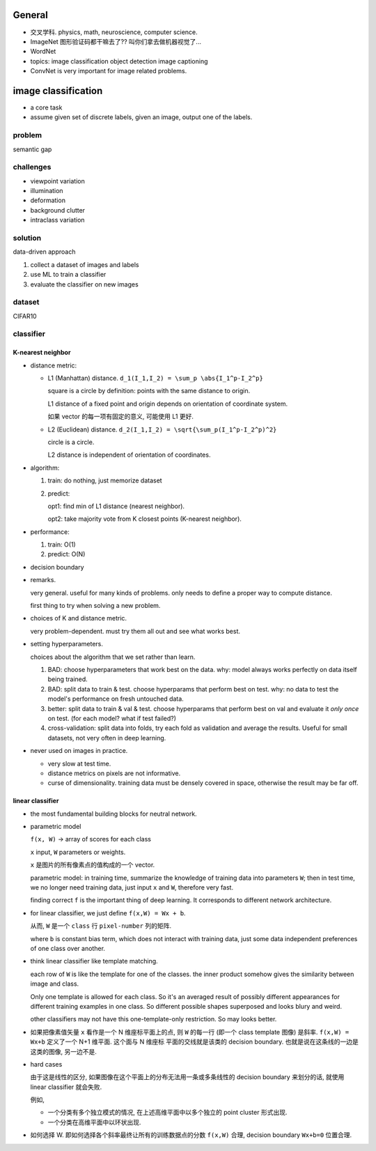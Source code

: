 General
=======
- 交叉学科. physics, math, neuroscience, computer science.

- ImageNet
  图形验证码都干嘛去了?? 叫你们拿去做机器视觉了...

- WordNet

- topics:
  image classification
  object detection
  image captioning

- ConvNet is very important for image related problems.

image classification
====================

- a core task

- assume given set of discrete labels, given an image, output one of the labels.

problem
-------
semantic gap

challenges
----------
  
- viewpoint variation

- illumination

- deformation

- background clutter

- intraclass variation

solution
--------
data-driven approach

1. collect a dataset of images and labels

2. use ML to train a classifier

3. evaluate the classifier on new images

dataset
-------
CIFAR10

classifier
----------

K-nearest neighbor
~~~~~~~~~~~~~~~~~~

- distance metric:
  
  * L1 (Manhattan) distance. ``d_1(I_1,I_2) = \sum_p \abs{I_1^p-I_2^p}``

    square is a circle by definition: points with the same distance to origin.

    L1 distance of a fixed point and origin depends on orientation of
    coordinate system.

    如果 vector 的每一项有固定的意义, 可能使用 L1 更好.

  * L2 (Euclidean) distance. ``d_2(I_1,I_2) = \sqrt{\sum_p(I_1^p-I_2^p)^2}``

    circle is a circle.

    L2 distance is independent of orientation of coordinates.

- algorithm:

  1. train: do nothing, just memorize dataset

  2. predict:
         
     opt1: find min of L1 distance (nearest neighbor).

     opt2: take majority vote from K closest points (K-nearest neighbor).

- performance:

  1. train: O(1)

  2. predict: O(N)

- decision boundary

- remarks.

  very general. useful for many kinds of problems. only needs to define
  a proper way to compute distance.

  first thing to try when solving a new problem.

- choices of K and distance metric.

  very problem-dependent. must try them all out and see what works best.

- setting hyperparameters.
 
  choices about the algorithm that we set rather than learn.

  1. BAD: choose hyperparameters that work best on the data.
     why: model always works perfectly on data itself being trained.

  2. BAD: split data to train & test. choose hyperparams that perform best on test.
     why: no data to test the model's performance on fresh untouched data.

  3. better: split data to train & val & test. choose hyperparams that perform
     best on val and evaluate it *only once* on test. (for each model? what if
     test failed?)

  4. cross-validation: split data into folds, try each fold as validation and
     average the results. Useful for small datasets, not very often in deep learning.

- never used on images in practice.

  * very slow at test time.

  * distance metrics on pixels are not informative.

  * curse of dimensionality. training data must be densely covered in space, otherwise
    the result may be far off.

linear classifier
~~~~~~~~~~~~~~~~~

- the most fundamental building blocks for neutral network.

- parametric model

  ``f(x, W)`` -> array of scores for each class
 
  ``x`` input, ``W`` parameters or weights.

  ``x`` 是图片的所有像素点的值构成的一个 vector.

  parametric model:
  in training time, summarize the knowledge of training data into parameters ``W``;
  then in test time, we no longer need training data, just input ``x`` and ``W``,
  therefore very fast.

  finding correct ``f`` is the important thing of deep learning. It corresponds
  to different network architecture.

- for linear classifier, we just define ``f(x,W) = Wx + b``.

  从而, ``W`` 是一个 ``class`` 行 ``pixel-number`` 列的矩阵.

  where ``b`` is constant bias term, which does not interact with training data,
  just some data independent preferences of one class over another.

- think linear classifier like template matching.

  each row of ``W`` is like the template for one of the classes. the inner product
  somehow gives the similarity between image and class.
  
  Only one template is allowed for each class. So it's an averaged result of
  possibly different appearances for different training examples in one class.
  So different possible shapes superposed and looks blury and weird.

  other classifiers may not have this one-template-only restriction. So may looks
  better.

- 如果把像素值矢量 ``x`` 看作是一个 N 维座标平面上的点, 则 ``W`` 的每一行 (即一个 class
  template 图像) 是斜率. ``f(x,W) = Wx+b`` 定义了一个 N+1 维平面. 这个面与 N 维座标
  平面的交线就是该类的 decision boundary. 也就是说在这条线的一边是这类的图像, 另一边不是.
  
- hard cases
  
  由于这是线性的区分, 如果图像在这个平面上的分布无法用一条或多条线性的 decision boundary
  来划分的话, 就使用 linear classifier 就会失败.

  例如,
  
  * 一个分类有多个独立模式的情况, 在上述高维平面中以多个独立的 point cluster 形式出现.

  * 一个分类在高维平面中以环状出现.

- 如何选择 W. 即如何选择各个斜率最终让所有的训练数据点的分数 ``f(x,W)`` 合理,
  decision boundary ``Wx+b=0`` 位置合理.
